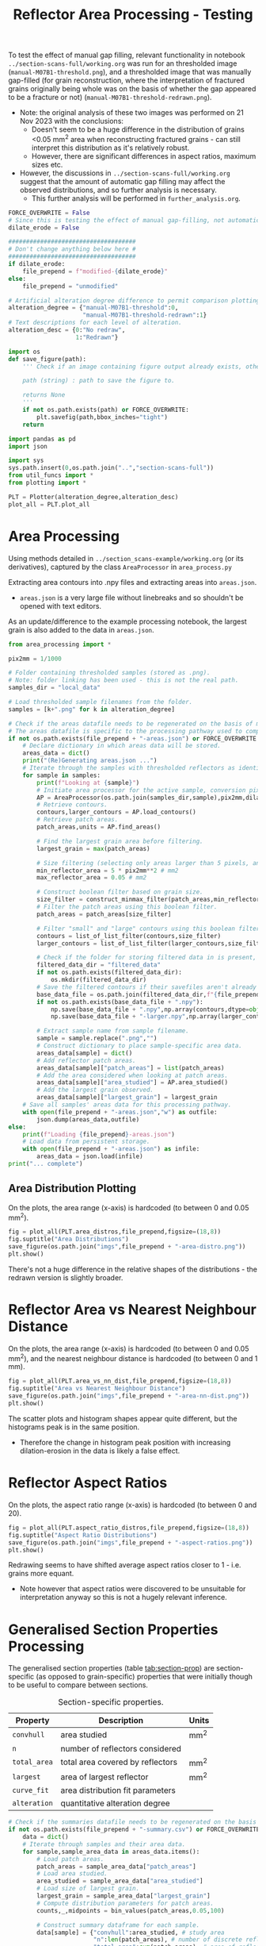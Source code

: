 # -*- org-src-preserve-indentation: t; org-edit-src-content: 0; org-confirm-babel-evaluate: nil; -*-
# NOTE: `org-src-preserve-indentation: t; org-edit-src-content: 0;` are options to ensure indentations are preserved for export to ipynb.
# NOTE: `org-confibaserm-babel-evaluate: nil;` means no confirmation will be requested before executing code blocks

#+OPTIONS: toc:nil

#+TITLE: Reflector Area Processing - Testing

To test the effect of manual gap filling, relevant functionality in notebook =../section-scans-full/working.org= was run for an thresholded image (=manual-M07B1-threshold.png=), and a thresholded image that was manually gap-filled (for grain reconstruction, where the interpretation of fractured grains originally being whole was on the basis of whether the gap appeared to be a fracture or not) (=manual-M07B1-threshold-redrawn.png=).
- Note: the original analysis of these two images was performed on 21 Nov 2023 with the conclusions:
  - Doesn't seem to be a huge difference in the distribution of grains <0.05 mm^2 area when reconstructing fractured grains - can still interpret this distribution as it's relatively robust.
  - However, there are significant differences in aspect ratios, maximum sizes etc.
- However, the discussions in =../section-scans-full/working.org= suggest that the amount of automatic gap filling may affect the observed distributions, and so further analysis is necessary.
  - This further analysis will be performed in =further_analysis.org=.

#+BEGIN_SRC python :session py
FORCE_OVERWRITE = False
# Since this is testing the effect of manual gap-filling, not automatic gap filling is to be applied.
dilate_erode = False

####################################
# Don't change anything below here #
####################################
if dilate_erode:
    file_prepend = f"modified-{dilate_erode}"
else:
    file_prepend = "unmodified"

# Artificial alteration degree difference to permit comparison plotting.
alteration_degree = {"manual-M07B1-threshold":0,
                     "manual-M07B1-threshold-redrawn":1}
# Text descriptions for each level of alteration.
alteration_desc = {0:"No redraw",
                   1:"Redrawn"}

import os
def save_figure(path):
    ''' Check if an image containing figure output already exists, otherwise save that figure.

    path (string) : path to save the figure to.

    returns None
    '''
    if not os.path.exists(path) or FORCE_OVERWRITE:
        plt.savefig(path,bbox_inches="tight")
    return

import pandas as pd
import json

import sys
sys.path.insert(0,os.path.join("..","section-scans-full"))
from util_funcs import *
from plotting import *

PLT = Plotter(alteration_degree,alteration_desc)
plot_all = PLT.plot_all
#+END_SRC

#+RESULTS:

* Area Processing
Using methods detailed in =../section_scans-example/working.org= (or its derivatives), captured by the class =AreaProcessor= in =area_process.py=

Extracting area contours into .npy files and extracting areas into =areas.json=.
- =areas.json= is a very large file without linebreaks and so shouldn't be opened with text editors.

As an update/difference to the example processing notebook, the largest grain is also added to the data in =areas.json=.

#+BEGIN_SRC python :session py
from area_processing import *

pix2mm = 1/1000

# Folder containing thresholded samples (stored as .png).
# Note: folder linking has been used - this is not the real path.
samples_dir = "local_data"

# Load thresholded sample filenames from the folder.
samples = [k+".png" for k in alteration_degree]

# Check if the areas datafile needs to be regenerated on the basis of missing file or request.
# The areas datafile is specific to the processing pathway used to compute the areas (in terms of how much dilation-erosion is applied).
if not os.path.exists(file_prepend + "-areas.json") or FORCE_OVERWRITE:
    # Declare dictionary in which areas data will be stored.
    areas_data = dict()
    print("(Re)Generating areas.json ...")
    # Iterate through the samples with thresholded reflectors as identified above.
    for sample in samples:
        print(f"Looking at {sample}")
        # Initiate area processor for the active sample, conversion pixels to mm conversion factor and desired processing pathway.
        AP = AreaProcessor(os.path.join(samples_dir,sample),pix2mm,dilate_erode)
        # Retrieve contours.
        contours,larger_contours = AP.load_contours()
        # Retrieve patch areas.
        patch_areas,units = AP.find_areas()

        # Find the largest grain area before filtering.
        largest_grain = max(patch_areas)

        # Size filtering (selecting only areas larger than 5 pixels, and smaller than 0.05 mm2).
        min_reflector_area = 5 * pix2mm**2 # mm2
        max_reflector_area = 0.05 # mm2

        # Construct boolean filter based on grain size.
        size_filter = construct_minmax_filter(patch_areas,min_reflector_area,max_reflector_area)
        # Filter the patch areas using this boolean filter.
        patch_areas = patch_areas[size_filter]

        # Filter "small" and "large" contours using this boolean filter.
        contours = list_of_list_filter(contours,size_filter)
        larger_contours = list_of_list_filter(larger_contours,size_filter)

        # Check if the folder for storing filtered data in is present, and if not, create this folder.
        filtered_data_dir = "filtered_data"
        if not os.path.exists(filtered_data_dir):
            os.mkdir(filtered_data_dir)
        # Save the filtered contours if their savefiles aren't already present.
        base_data_file = os.path.join(filtered_data_dir,f"{file_prepend}-{sample}")
        if not os.path.exists(base_data_file + ".npy"):
            np.save(base_data_file + ".npy",np.array(contours,dtype=object))
            np.save(base_data_file + "-larger.npy",np.array(larger_contours,dtype=object))

        # Extract sample name from sample filename.
        sample = sample.replace(".png","")
        # Construct dictionary to place sample-specific area data.
        areas_data[sample] = dict()
        # Add reflector patch areas.
        areas_data[sample]["patch_areas"] = list(patch_areas)
        # Add the area considered when looking at patch areas.
        areas_data[sample]["area_studied"] = AP.area_studied()
        # Add the largest grain observed.
        areas_data[sample]["largest_grain"] = largest_grain
    # Save all samples' areas data for this processing pathway.
    with open(file_prepend + "-areas.json","w") as outfile:
        json.dump(areas_data,outfile)
else:
    print(f"Loading {file_prepend}-areas.json")
    # Load data from persistent storage.
    with open(file_prepend + "-areas.json") as infile:
        areas_data = json.load(infile)
print("... complete")
#+END_SRC

#+RESULTS:
: None
** Area Distribution Plotting
On the plots, the area range (x-axis) is hardcoded (to between 0 and 0.05 mm^2).

#+BEGIN_SRC python :session py
fig = plot_all(PLT.area_distros,file_prepend,figsize=(18,8))
fig.suptitle("Area Distributions")
save_figure(os.path.join("imgs",file_prepend + "-area-distro.png"))
plt.show()
#+END_SRC

#+RESULTS:
: None

There's not a huge difference in the relative shapes of the distributions - the redrawn version is slightly broader.
* Reflector Area vs Nearest Neighbour Distance
On the plots, the area range (x-axis) is hardcoded (to between 0 and 0.05 mm^2), and the nearest neighbour distance is hardcoded (to between 0 and 1 mm).

#+BEGIN_SRC python :session py
fig = plot_all(PLT.area_vs_nn_dist,file_prepend,figsize=(18,8))
fig.suptitle("Area vs Nearest Neighbour Distance")
save_figure(os.path.join("imgs",file_prepend + "-area-nn-dist.png"))
plt.show()
#+END_SRC

#+RESULTS:
: None

The scatter plots and histogram shapes appear quite different, but the histograms peak is in the same position.
- Therefore the change in histogram peak position with increasing dilation-erosion in the data is likely a false effect.
* Reflector Aspect Ratios
On the plots, the aspect ratio range (x-axis) is hardcoded (to between 0 and 20).

#+BEGIN_SRC python :session py
fig = plot_all(PLT.aspect_ratio_distros,file_prepend,figsize=(18,8))
fig.suptitle("Aspect Ratio Distributions")
save_figure(os.path.join("imgs",file_prepend + "-aspect-ratios.png"))
plt.show()
#+END_SRC

#+RESULTS:
: None

Redrawing seems to have shifted average aspect ratios closer to 1 - i.e. grains more equant.
- Note however that aspect ratios were discovered to be unsuitable for interpretation anyway so this is not a hugely relevant inference.
* Generalised Section Properties Processing
The generalised section properties (table [[tab:section-prop]]) are section-specific (as opposed to grain-specific) properties that were initially though to be useful to compare between sections.

#+NAME: tab:section-prop
#+CAPTION: Section-specific properties.
| Property     | Description                      | Units |
|--------------+----------------------------------+-------|
| =convhull=   | area studied                     | mm^2  |
| =n=          | number of reflectors considered  |       |
| =total_area= | total area covered by reflectors | mm^2  |
| =largest=    | area of largest reflector        | mm^2  |
| =curve_fit=  | area distribution fit parameters |       |
| =alteration= | quantitative alteration degree   |       |
|--------------+----------------------------------+-------|

#+BEGIN_SRC python :session py
# Check if the summaries datafile needs to be regenerated on the basis of missing file or request.
if not os.path.exists(file_prepend + "-summary.csv") or FORCE_OVERWRITE:
    data = dict()
    # Iterate through samples and their area data.
    for sample,sample_area_data in areas_data.items():
        # Load patch areas.
        patch_areas = sample_area_data["patch_areas"]
        # Load area studied.
        area_studied = sample_area_data["area_studied"]
        # Load size of largest grain.
        largest_grain = sample_area_data["largest_grain"]
        # Compute distribution parameters for patch areas.
        counts,_,midpoints = bin_values(patch_areas,0.05,100)

        # Construct summary dataframe for each sample.
        data[sample] = {"convhull":area_studied, # study area
                        "n":len(patch_areas), # number of discrete reflectors after filtering
                        "total_area":sum(patch_areas), # area of reflectors after filtering
                        "largest":largest_grain, # largest continuous reflector patch area
                        "curve_fit":fit_exp_log_y(midpoints,counts)}

        # Degree of alteration assigned to each section.
        # Note: alteration_degree is imported from plotting.py
        try:
            data[sample]["alteration"] = alteration_degree[sample]
        except KeyError:
            pass

    # Convert dictionary to pandas dataframe.
    df = pd.DataFrame.from_dict(data,orient="index")
    # Save pandas dataframe to .csv file.
    df.to_csv(file_prepend + "-summary.csv")
#+END_SRC

#+RESULTS:

** Comparison Plotting
After obtaining this data, comparisons can be plotted.
- In some cases, derived parameters (that are normalised to the area studied) are more useful for comparing between sections.
  - Reflector coverage area \to reflector coverage percentage.
  - Reflector count \to reflector number density.
- Only sections that are partially (0) or heavily (1) altered will be considered in the comparison.

#+BEGIN_SRC python :session py
# Force load from .csv file so that list processing is standardised.
df = pd.read_csv(file_prepend + "-summary.csv",index_col=0)
# Derived parameters that are more logical to compare between sections.
df["reflector_percentage"] = df["total_area"]/df["convhull"]
df["number_density"] = df["n"]/df["convhull"]

# Look at only sections that have an alteration index of 1 (heavy) or 0 (partly).
df = df[(df["alteration"]==1) | (df["alteration"]==0)]

curve_fits = np.array(json.loads("[" + ",".join(df["curve_fit"]) + "]"))

print("\t"*4 + " [No redraw\tManual Redraw]")
print("Largest grain /mm^2:\t\t", df["largest"].to_numpy())
print("Reflector number density /mm^-2:",df["number_density"].to_numpy())
print("Reflector coverage /%:\t\t", df["reflector_percentage"].to_numpy())
print("a/n:\t\t\t\t",curve_fits[:,0]/df["n"].to_numpy())
print("b:\t\t\t\t", curve_fits[:,1])
#+END_SRC

#+RESULTS:
: None

Comparing these differences to the observed differences across samples of different degrees of alteration (manually copied from the other notebook since Jupyter notebook seems unable to search for files outside of it's parent directory even if trusted):

#+BEGIN_EXPORT html
<table>
<tr>
<td><img src="imgs/unmodified-refl-param-comparison.png"></td>
<td><img src="imgs/unmodified-area_fit_param_comp.png"></td>
</tr>
</table>
#+END_EXPORT

The difference between no redraw and manually redrawn seems relatively large for all metrics except the $b$ parameter in the distribution, hence differences in relative area distribution shapes should be relatively robust.
